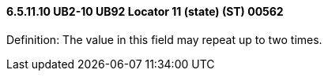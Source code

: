 ==== 6.5.11.10 UB2-10 UB92 Locator 11 (state) (ST) 00562

Definition: The value in this field may repeat up to two times.

